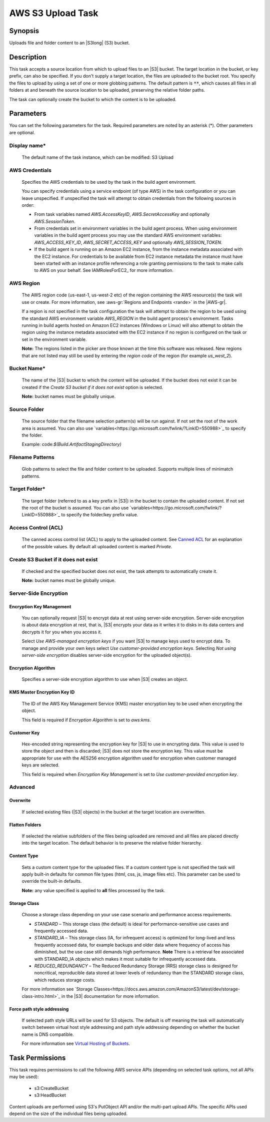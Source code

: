 .. Copyright 2010-2018 Amazon.com, Inc. or its affiliates. All Rights Reserved.

   This work is licensed under a Creative Commons Attribution-NonCommercial-ShareAlike 4.0
   International License (the "License"). You may not use this file except in compliance with the
   License. A copy of the License is located at http://creativecommons.org/licenses/by-nc-sa/4.0/.

   This file is distributed on an "AS IS" BASIS, WITHOUT WARRANTIES OR CONDITIONS OF ANY KIND,
   either express or implied. See the License for the specific language governing permissions and
   limitations under the License.

.. _s3-upload:

##################
AWS S3 Upload Task
##################

.. meta::
   :description: AWS Tools for Visual Studio Team Services (VSTS) Task Reference
   :keywords: extensions, tasks

Synopsis
========

Uploads file and folder content to an |S3long| (S3) bucket.

Description
===========

This task accepts a source location from which to upload files to an |S3| bucket. The target location in the bucket,
or key prefix, can also be specified. If you don't supply a target location, the files
are uploaded to the bucket root. You specify the files
to upload by using a set of one or more globbing patterns. The default pattern is :code:`**`, which
causes all files in all folders at and beneath the source location to be uploaded, preserving the relative folder paths.

The task can optionally create the bucket to which the content is to be uploaded.

Parameters
==========

You can set the following parameters for the task. Required
parameters are noted by an asterisk (*). Other parameters are optional.

Display name*
-------------

    The default name of the task instance, which can be modified: S3 Upload

AWS Credentials
---------------

    Specifies the AWS credentials to be used by the task in the build agent environment.

    You can specify credentials using a service endpoint (of type AWS) in the task configuration or you can leave unspecified. If
    unspecified the task will attempt to obtain credentials from the following sources in order:

    * From task variables named *AWS.AccessKeyID*, *AWS.SecretAccessKey* and optionally *AWS.SessionToken*.
    * From credentials set in environment variables in the build agent process. When using environment variables in the
      build agent process you may use the standard AWS environment variables: *AWS_ACCESS_KEY_ID*, *AWS_SECRET_ACCESS_KEY* and
      optionally *AWS_SESSION_TOKEN*.
    * If the build agent is running on an Amazon EC2 instance, from the instance metadata associated with the EC2 instance. For
      credentials to be available from EC2 instance metadata the instance must have been started with an instance profile referencing
      a role granting permissions to the task to make calls to AWS on your behalf. See IAMRolesForEC2_ for more information.

AWS Region
----------

    The AWS region code (us-east-1, us-west-2 etc) of the region containing the AWS resource(s) the task will use or create. For more
    information, see :aws-gr:`Regions and Endpoints <rande>` in the |AWS-gr|.

    If a region is not specified in the task configuration the task will attempt to obtain the region to be used using the standard
    AWS environment variable *AWS_REGION* in the build agent process's environment. Tasks running in build agents hosted on Amazon EC2
    instances (Windows or Linux) will also attempt to obtain the region using the instance metadata associated with the EC2 instance
    if no region is configured on the task or set in the environment variable.

    **Note:** The regions listed in the picker are those known at the time this software was released. New regions that are not listed
    may still be used by entering the *region code* of the region (for example *us_west_2*).

Bucket Name*
------------

    The name of the |S3| bucket to which the content will be uploaded. If the bucket does not exist it can be created if the *Create S3 bucket if it does not exist* option is selected.

    **Note:** bucket names must be globally unique.

Source Folder
-------------

    The source folder that the filename selection pattern(s) will be run against. If not set the root of the work area is assumed. You can also use `variables<https://go.microsoft.com/fwlink/?LinkID=550988>`_ to specify the folder.

    Example: code:`$(Build.ArtifactStagingDirectory)`

Filename Patterns
-----------------

    Glob patterns to select the file and folder content to be uploaded. Supports multiple lines of minimatch patterns.

Target Folder*
--------------

    The target folder (referred to as a key prefix in |S3|) in the bucket to contain the uploaded content. If not set the root of the bucket is assumed. You can also use `variables<https://go.microsoft.com/fwlink/?LinkID=550988>`_ to specify the folder/key prefix value.

Access Control (ACL)
-------------------

  The canned access control list (ACL) to apply to the uploaded content. See
  `Canned ACL <http://docs.aws.amazon.com/AmazonS3/latest/dev/acl-overview.html#canned-acl>`_ for
  an explanation of the possible values. By default all uploaded content is marked *Private*.

Create S3 Bucket if it does not exist
-------------------------------------

  If checked and the specified bucket does not exist, the task attempts to automatically create it.


  **Note:** bucket names must be globally unique.

Server-Side Encryption
----------------------

Encryption Key Management
~~~~~~~~~~~~~~~~~~~~~~~~~

    You can optionally request |S3| to encrypt data at rest using server-side encryption. Server-side encryption is about data encryption at rest, that is, |S3| encrypts your data as it writes it to disks in its data centers and decrypts it for you when you access it.

    Select *Use AWS-managed encryption keys* if you want |S3| to manage keys used to encrypt data. To manage and provide your own keys select *Use customer-provided encryption keys*. Selecting *Not using server-side encryption* disables server-side encryption for the uploaded object(s).

Encryption Algorithm
~~~~~~~~~~~~~~~~~~~~

    Specifies a server-side encryption algorithm to use when |S3| creates an object.

KMS Master Encryption Key ID
~~~~~~~~~~~~~~~~~~~~~~~~~~~~

    The ID of the AWS Key Management Service (KMS) master encryption key to be used when encrypting the object.

    This field is required if *Encryption Algorithm* is set to *aws:kms*.

Customer Key
~~~~~~~~~~~~

    Hex-encoded string representing the encryption key for |S3| to use in encrypting data. This value is used to store the object and then is discarded; |S3| does not store the encryption key. This value must be appropriate for use with the AES256 encryption algorithm used for encryption when customer managed keys are selected.

    This field is required when *Encryption Key Management* is set to *Use customer-provided encryption key*.

Advanced
--------

Overwrite
~~~~~~~~~

  If selected existing files (|S3| objects) in the bucket at the target location are overwritten.


Flatten Folders
~~~~~~~~~~~~~~~

  If selected the relative subfolders of the files being uploaded are removed and all files are placed directly into the target location. The default behavior is to preserve the relative folder hierarchy.

Content Type
~~~~~~~~~~~~

    Sets a custom content type for the uploaded files. If a custom content type is not specified the task will apply built-in defaults for common file types (html, css, js, image files etc). This parameter can be used to override the built-in defaults.

    **Note:** any value specified is applied to **all** files processed by the task.

Storage Class
~~~~~~~~~~~~~

    Choose a storage class depending on your use case scenario and performance access requirements.

    * *STANDARD* – This storage class (the default) is ideal for performance-sensitive use cases and frequently accessed data.
    * *STANDARD_IA* – This storage class (IA, for infrequent access) is optimized for long-lived and less frequently accessed data, for example backups and older data where frequency of access has diminished, but the use case still demands high performance. **Note** There is a retrieval fee associated with STANDARD_IA objects which makes it most suitable for infrequently accessed data.
    * *REDUCED_REDUNDANCY* – The Reduced Redundancy Storage (RRS) storage class is designed for noncritical, reproducible data stored at lower levels of redundancy than the STANDARD storage class, which reduces storage costs.

    For more information see `Storage Classes<https://docs.aws.amazon.com/AmazonS3/latest/dev/storage-class-intro.html>`_ in the |S3| documentation for more information.

Force path style addressing
~~~~~~~~~~~~~~~~~~~~~~~~~~~

    If selected path style URLs will be used for S3 objects. The default is off meaning the task will automatically switch between virtual host style addressing and path style addressing depending on whether the bucket name is DNS compatible.

    For more information see `Virtual Hosting of Buckets <http://docs.aws.amazon.com/AmazonS3/latest/dev/VirtualHosting.html>`_.

Task Permissions
================

This task requires permissions to call the following AWS service APIs (depending on selected task options, not all APIs may be used):

  * s3:CreateBucket
  * s3:HeadBucket

Content uploads are performed using S3's PutObject API and/or the multi-part upload APIs. The specific APIs used depend on the size of
the individual files being uploaded.
